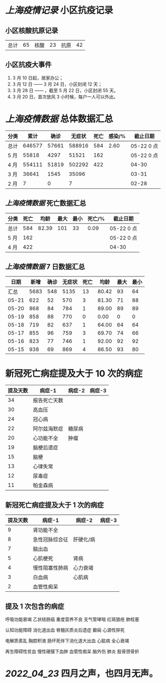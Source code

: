 * [[上海疫情记录]] 小区抗疫记录

** 小区核酸抗原记录
| 总计 | 65 | 核酸 | 23 | 抗原 | 42 |

** 小区抗疫大事件
1. 3 月 10 日起，居家办公；
2. 3 月 12 日 —— 3 月 24 日，小区封闭 12 天；
3. 3 月 28 日 —— ，截至 5 月 22 日，小区封闭 55 天。
4. 3 月 20 日，首次放风 3 小时候，每户一人可以外出。

* [[上海疫情数据]] 总体数据汇总

| 分类 |   累计 |  确诊 | 无症状 | 死亡 | 感染/% |   截止日期 |
|------+--------+-------+--------+------+--------+------------|
| 总计 | 646577 | 57661 | 588916 |  584 |   2.60 | 05-22 0 点 |
| 5 月 |  55818 |  4297 |  51521 |  162 |        | 05-22 0 点 |
| 4 月 | 554111 | 51819 | 502292 |  422 |        |      04-30 |
| 3 月 |  36641 |  1545 |  35096 |      |        |      03-31 |
| 2 月 |      7 |     0 |      7 |      |        |      02-28 |

** [[上海疫情数据]] 死亡数据汇总

| 分类 | 死亡 |  均龄 | 最大 | 最小 | 死亡/% | 截止日期   |
|------+------+-------+------+------+--------+------------|
| 总计 |  584 | 82.39 |  101 |   33 |   0.09 | 05-22 0 点 |
| 5 月 |  162 |       |      |      |        | 05-22 0 点 |
| 4 月 |  422 |       |      |      |        | 04-30      |

** [[上海疫情数据]] 7 日数据汇总

|  日期 | 新增 | 确诊 | 无症状 | 死亡 |  均龄 | 最大 | 最小 |
|-------+------+------+--------+------+-------+------+------|
|  汇总 | 5683 |  548 |   5135 |   13 | 80.42 |   93 |   64 |
| 05-21 |  622 |   52 |    570 |    3 | 81.30 |   71 |   88 |
| 05-20 |  868 |   84 |    784 |    1 | 89.00 |   89 |   89 |
| 05-19 |  858 |   88 |    770 |    0 |  0.00 |    0 |    0 |
| 05-18 |  719 |   82 |    637 |    1 | 64.00 |   64 |   64 |
| 05-17 |  855 |   96 |    759 |    3 | 69.70 |   74 |   66 |
| 05-16 |  823 |   77 |    746 |    1 | 92.00 |   92 |   92 |
| 05-15 |  938 |   69 |    869 |    4 | 86.50 |   93 |   80 |
#+TBLFM: @2$2..@2$5=vsum(@3..@>);f2
#+TBLFM: @2$6=vsum(@3..@9)/6;f2
#+TBLFM: @2$7=vmax(@3..@>);f2
#+TBLFM: @2$8=vmin(@3..@>);f2

* 新冠死亡病症提及大于 10 次的病症

| 提及天数 | 病症-1         | 病症-2    | 病症-3 |
|----------+----------------+-----------+--------|
|       34 | 报告死亡天数   |           |        |
|       30 | 高血压         |           |        |
|       24 | 冠心病         |           |        |
|       22 | 阿尔兹海默症   | 糖尿病    |        |
|       20 | 心功能不全     | 肿瘤      |        |
|       19 | 脑梗后遗症     |           |        |
|       15 | 脑梗           |           |        |
|       13 | 心律失常       |           |        |
|       12 | 尿毒症         |           |        |
|       11 | 帕金森病       |           |        |

** 新冠死亡病症提及大于 1 次的病症

| 提及天数 | 病症-1         | 病症-2    | 病症-3 |
|----------+----------------+-----------+--------|
|        9 | 肾功能不全     |           |        |
|        8 | 急性冠脉综合征 | 肝硬化/病 |        |
|        7 | 脑出血         |           |        |
|        5 | 心肌梗死       | 肾病      |        |
|        4 | 慢性阻塞性肺病 | 心力衰竭  |        |
|        3 | 白血病         | 心肌病    |        |
|        2 | 血管性痴呆     |           |        |

** 提及 1 次包含的病症

呼吸功能衰竭 乙状结肠癌 重度营养不良 支气管哮喘 红斑狼疮 肺栓塞

认知功能障碍 消化道出血 脊髓灰质炎后遗症 癫痫 心源性猝死

电解质紊乱 胸腔积液 肠坏死伴下消化道大出血 心脏病 全心衰竭

再生障碍性贫血 慢性硬膜下血肿 血管性痴呆 脑外伤 肺炎 股骨颈骨折

* [[2022_04_23]] 四月之声，也四月无声。
[[https://nas.qysit.com:2046/geekpanshi/diaryshare/-/raw/main/assets/20220423111628_1650683838458_0.jpg]]
